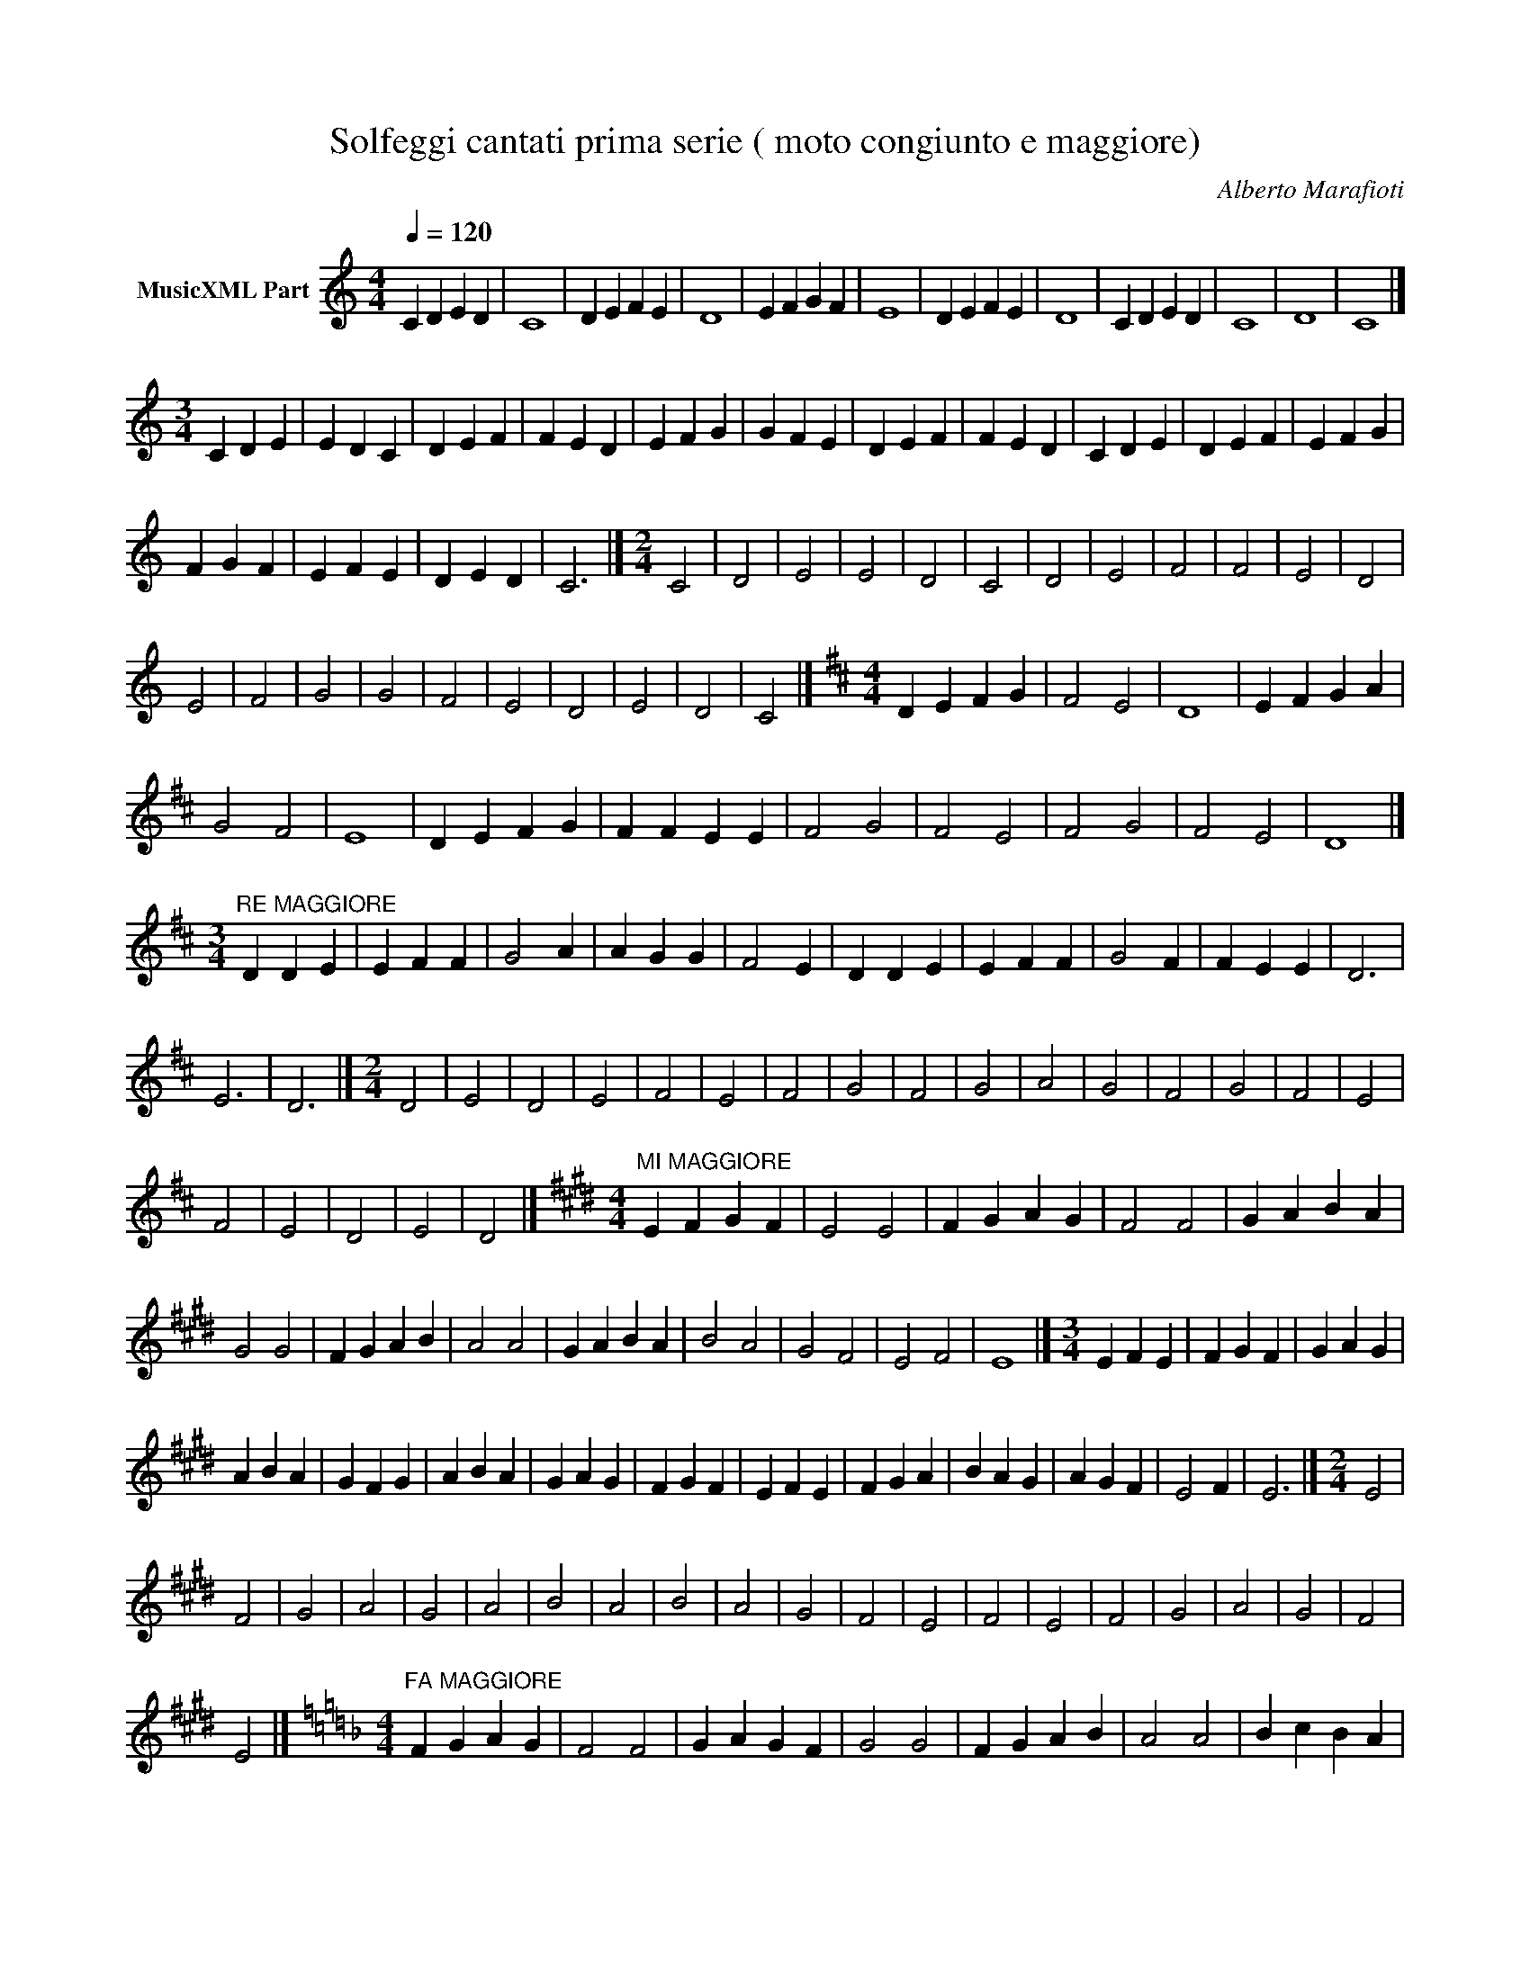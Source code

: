 X:1
T:Solfeggi cantati prima serie ( moto congiunto e maggiore)
C:Alberto Marafioti
L:1/4
Q:1/4=120
M:4/4
K:C
V:1 treble nm="MusicXML Part"
%%MIDI program 54
V:1
 C D E D | C4 | D E F E | D4 | E F G F | E4 | D E F E | D4 | C D E D | C4 | D4 | C4 |] %12
[M:3/4] C D E | E D C | D E F | F E D | E F G | G F E | D E F | F E D | C D E | D E F | E F G | %23
 F G F | E F E | D E D | C3 |][M:2/4] C2 | D2 | E2 | E2 | D2 | C2 | D2 | E2 | F2 | F2 | E2 | D2 | %39
 E2 | F2 | G2 | G2 | F2 | E2 | D2 | E2 | D2 | C2 |][K:D][M:4/4] D E F G | F2 E2 | D4 | E F G A | %53
 G2 F2 | E4 | D E F G | F F E E | F2 G2 | F2 E2 | F2 G2 | F2 E2 | D4 |] %62
[M:3/4]"^RE MAGGIORE" D D E | E F F | G2 A | A G G | F2 E | D D E | E F F | G2 F | F E E | D3 | %72
 E3 | D3 |][M:2/4] D2 | E2 | D2 | E2 | F2 | E2 | F2 | G2 | F2 | G2 | A2 | G2 | F2 | G2 | F2 | E2 | %90
 F2 | E2 | D2 | E2 | D2 |][K:E][M:4/4]"^MI MAGGIORE" E F G F | E2 E2 | F G A G | F2 F2 | G A B A | %100
 G2 G2 | F G A B | A2 A2 | G A B A | B2 A2 | G2 F2 | E2 F2 | E4 |][M:3/4] E F E | F G F | G A G | %111
 A B A | G F G | A B A | G A G | F G F | E F E | F G A | B A G | A G F | E2 F | E3 |][M:2/4] E2 | %123
 F2 | G2 | A2 | G2 | A2 | B2 | A2 | B2 | A2 | G2 | F2 | E2 | F2 | E2 | F2 | G2 | A2 | G2 | F2 | %142
 E2 |][K:F][M:4/4]"^FA MAGGIORE" F G A G | F2 F2 | G A G F | G2 G2 | F G A B | A2 A2 | B c B A | %150
 G2 G2 | F G F G | A2 A2 | G2 A2 | B2 c2 | A G F2 |][M:3/4] F G A | G F G | F F G | A B A | G A G | %161
 G A B | c B A | B A A | B c B | A G F | G A G | A3 | G3 | F3 |][M:2/4] F2 | G2 | F2 | F2 | G2 | %175
 A2 | G2 | G2 | A2 | B2 | A2 | A2 | B2 | c2 | B2 | B2 | c2 | B2 | A2 | A2 | G2 | A2 | G2 | G2 | %194
 F2 | G2 | F2 | F2 |][K:G][M:4/4] G G A A | G G A2 | B B c c | B B c2 | c c d d | %203
"^SOL MAGGIORE" c c d2 | c c B B | A A G2 | G G A A | G G A2 | B B c c | B B c2 | c c B B | %211
 c c d2 | c c B B | A A B2 | c c B B | A A G2 |][M:3/4] G A B | B A A | G2 A | B c c | B B A | %221
 A B c | d d c | c B2 | A B c | c B B | A2 G | G G A | B B A | A G2 | A B c | d c B | A B A | G3 | %234
 A3 | G3 |][M:2/4] G G | A A | G G | A2 | B B | c c | B B | c2 | c c | d d | c c | d2 | c c | B B | %250
 A A | G2 | G G | A A | G G | A2 | B B | c c | B B | c2 | c c | d d | c c | B2 | A2 | A2 | G2 | %267
 A2 | B2 | A2 | G2 |][K:A][M:4/4]"^LA MAGGIORE" A A B B | c c B2 | A A B B | c c d2 | c c B B | %276
 A A B2 | c c d d | e e d2 | c c B B | A A A2 | A A B B | c c B2 | A A B B | c c d2 | c c B B | %286
 A A B2 | c d c c | B B A2 |][M:3/4] A A B | A A B | c c d | c c d | d d e | d d e | d d c | %296
 c c B | B B A | A B A | A3 | B3 | A3 | A A B | A A B | c c d | d e d | d c B | B c B | A3 |] %309
[M:2/4] A2 | B2 | A2 | B2 | c2 | B2 | c2 | d2 | c2 | d2 | e2 | d2 | c2 | d2 | c2 | B2 | c2 | B2 | %327
 A2 | B2 | A2 |][K:B][M:4/4]"^SI MAGGIORE" B c d d | d e d2 | c c B B | c d e2 | f f e e | %335
 d d c B | c B c d | e f e d | c d c B | B2 c2 | d2 d2 | d2 e2 | d4 | c2 c2 | B2 B2 | c2 d2 | e4 | %347
 f2 f2 | e2 e2 | d2 c2 | B4 |][M:3/4] d e d | d c c | B2 c | d e e | d d c | d e f | f e e | d2 e | %359
 d2 c | B2 c | d e d | d c c | B2 c | d e e | d d c | d e f | f e e | d2 e | d2 c | B3 |] %371
[M:2/4] B2 | c2 | B2 | c2 | d2 | d2 | c2 | B2 | c2 | d2 | c2 | c2 | B2 | B c | B c | B c | d c | %388
 c B | B c | B B | B2 |][K:C#][M:4/4]"^DO # MAGGIORE" C C D E | E D C C | D E F F | F E D2 | %396
 E F G G | G F E D | E F G G | F2 E2 | D2 C C | D E D2 | C4 |][M:3/4] E D C | C D E | F E D | %406
 D E F | G2 F | E2 D | C3 | D C D | E F E | F G F | E F E | D E D | C2 D | C3 |][M:2/4] C2 | D2 | %419
 C2 | D2 | E2 | F2 | E2 | F2 | E2 | D2 | E2 | F2 | G2 | F2 | G2 | F2 | E2 | D2 | E2 | D2 | C2 | %438
 D2 | C2 |][K:Eb][M:4/4]"^MI b MAGGIORE" E E F G | G F E E | E F G G | F F E2 | E E F G | F G A A | %446
 G F E E | F G A B | A A G2 | F2 G2 | A2 G2 | F4 |][M:3/4] A A B | A A G | F F G | F F G | A A B | %457
 c c B | A A G | F3 | G G A | B B c | B A G | G A G | F G A | G3 | F3 |][M:2/4] A2 | B2 | A2 | G2 | %471
 A2 | G2 | F2 | G2 | F2 | G2 | A2 | B2 | A2 | G2 | A2 | G2 | F2 | G2 | A2 | A2 | G2 | G2 | F2 |] %490
[K:F#][M:4/4]"^FA # MAGGIORE" F4 | G4 | A4 | A4 | G4 | G4 | F2 G2 | A2 B2 | c2 c2 | B2 B2 | %500
 A A G G | F G A B | c B A G | F G A A | G G F G | F2 G2 | G2 A2 | G2 G2 | F4 |][M:3/4] A B c | %510
 c B A | G F F | G A A | G G2 | A B c | c B A | G F F | G A G | F F2 | A B c | c B A | G F F | %522
 G A B | A G F | F2 z | G2 z | A2 z | G2 z | F2 z | G2 z | F2 z |][M:2/4] F G | F F | G G | F2 | %535
 G A | G G | A A | G G | A2 | B2 | c2 | B2 | A2 | A2 | G2 | G2 | F2 | G2 | G2 | F2 |] %551
[K:Ab][M:4/4]"^LA b MAGGIORE" A B c c | d d c c | B A B c | d d e2 | d d c d | c B A2 | A B c c | %558
 d d c c | B A B c | d d c c | B B A2 |][M:3/4] c c B | A A B | c c d | c2 B | A A B | c c d | %568
 e d c | B A B | A A B | c c d | c c B | A A B | A3 | B3 | A3 |][M:2/4] A2 | B2 | c2 | d2 | e2 | %582
 d2 | c2 | B2 | A2 | A A | B B | c c | d d | e e | d d | c c | B B | A B | c d | e d | c B | A2 |] %599
[K:Bb][M:4/4]"^SI b MAGGIORE" B c d e | e d c B | c d e f | f e d c | B B c c | d d c d | e e f f | %606
 e e d2 | c2 B2 | B c d e | e d c B | c d e f | f e d c | B B c c | d d c c | B c d e | d d c c | %616
 B4 |][M:3/4] B c d | c d e | d e f | e d c | d c B | c B c | B c d | c d e | d e f | e d c | %627
 d c B | c B c | d3 | c3 | B3 |][M:2/4] B2 | c2 | c2 | B2 | c2 | d2 | d2 | c2 | d2 | e2 | e2 | d2 | %644
 e2 | f2 | f2 | e2 | d2 | e2 | e2 | d2 | c2 | c2 | B2 |] %655


